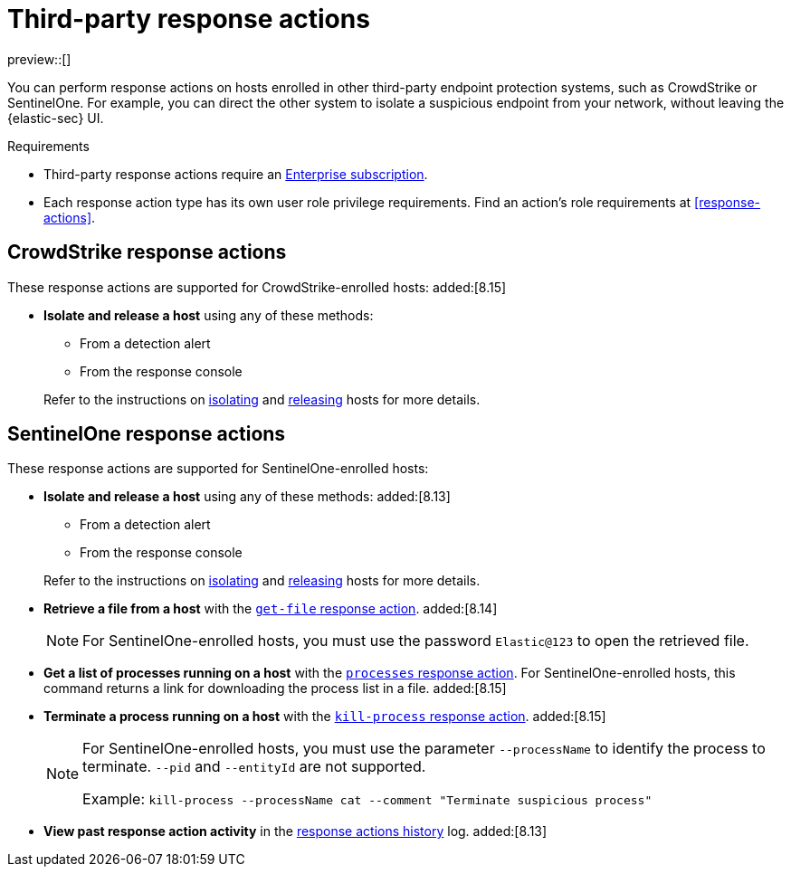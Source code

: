 [[third-party-actions]]
= Third-party response actions

:frontmatter-description: Respond to threats on hosts enrolled in third-party security systems.
:frontmatter-tags-products: [security]
:frontmatter-tags-content-type: [reference]
:frontmatter-tags-user-goals: [manage]

preview::[]

You can perform response actions on hosts enrolled in other third-party endpoint protection systems, such as CrowdStrike or SentinelOne. For example, you can direct the other system to isolate a suspicious endpoint from your network, without leaving the {elastic-sec} UI.

.Requirements
[sidebar]
--
* Third-party response actions require an https://www.elastic.co/pricing[Enterprise subscription].

* Each response action type has its own user role privilege requirements. Find an action's role requirements at <<response-actions>>.
--

[discrete]
[[crowdstrike-response-actions]]
== CrowdStrike response actions

These response actions are supported for CrowdStrike-enrolled hosts: added:[8.15]

* **Isolate and release a host** using any of these methods:
+
--
** From a detection alert
** From the response console
--
+
Refer to the instructions on <<isolate-a-host,isolating>> and <<release-a-host,releasing>> hosts for more details.

[discrete]
[[sentinelone-response-actions]]
== SentinelOne response actions

These response actions are supported for SentinelOne-enrolled hosts:

* **Isolate and release a host** using any of these methods: added:[8.13]
+
--
** From a detection alert
** From the response console
--
+
Refer to the instructions on <<isolate-a-host,isolating>> and <<release-a-host,releasing>> hosts for more details.

* **Retrieve a file from a host** with the <<get-file,`get-file` response action>>. added:[8.14]
+
NOTE: For SentinelOne-enrolled hosts, you must use the password `Elastic@123` to open the retrieved file.

* **Get a list of processes running on a host** with the <<processes, `processes` response action>>. For SentinelOne-enrolled hosts, this command returns a link for downloading the process list in a file. added:[8.15]

* **Terminate a process running on a host** with the <<kill-process, `kill-process` response action>>. added:[8.15]
+
[NOTE]
====
For SentinelOne-enrolled hosts, you must use the parameter `--processName` to identify the process to terminate. `--pid` and `--entityId` are not supported.

Example: `kill-process --processName cat --comment "Terminate suspicious process"`
====

* **View past response action activity** in the <<response-actions-history,response actions history>> log. added:[8.13]
